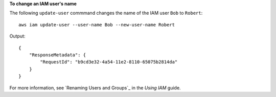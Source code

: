 **To change an IAM user's name**

The following ``update-user`` commmand changes the name of the IAM user ``Bob`` to ``Robert``::

  aws iam update-user --user-name Bob --new-user-name Robert

Output::

  {
      "ResponseMetadata": {
          "RequestId": "b9cd3e32-4a54-11e2-8110-65075b2814da"
      }
  }    

For more information, see `Renaming Users and Groups`_ in the *Using IAM* guide.
 
